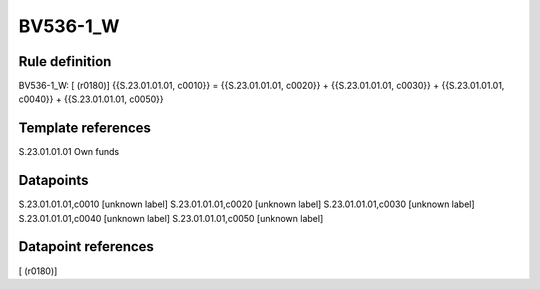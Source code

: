 =========
BV536-1_W
=========

Rule definition
---------------

BV536-1_W: [ (r0180)] {{S.23.01.01.01, c0010}} = {{S.23.01.01.01, c0020}} + {{S.23.01.01.01, c0030}} + {{S.23.01.01.01, c0040}} + {{S.23.01.01.01, c0050}}


Template references
-------------------

S.23.01.01.01 Own funds


Datapoints
----------

S.23.01.01.01,c0010 [unknown label]
S.23.01.01.01,c0020 [unknown label]
S.23.01.01.01,c0030 [unknown label]
S.23.01.01.01,c0040 [unknown label]
S.23.01.01.01,c0050 [unknown label]


Datapoint references
--------------------

[ (r0180)]